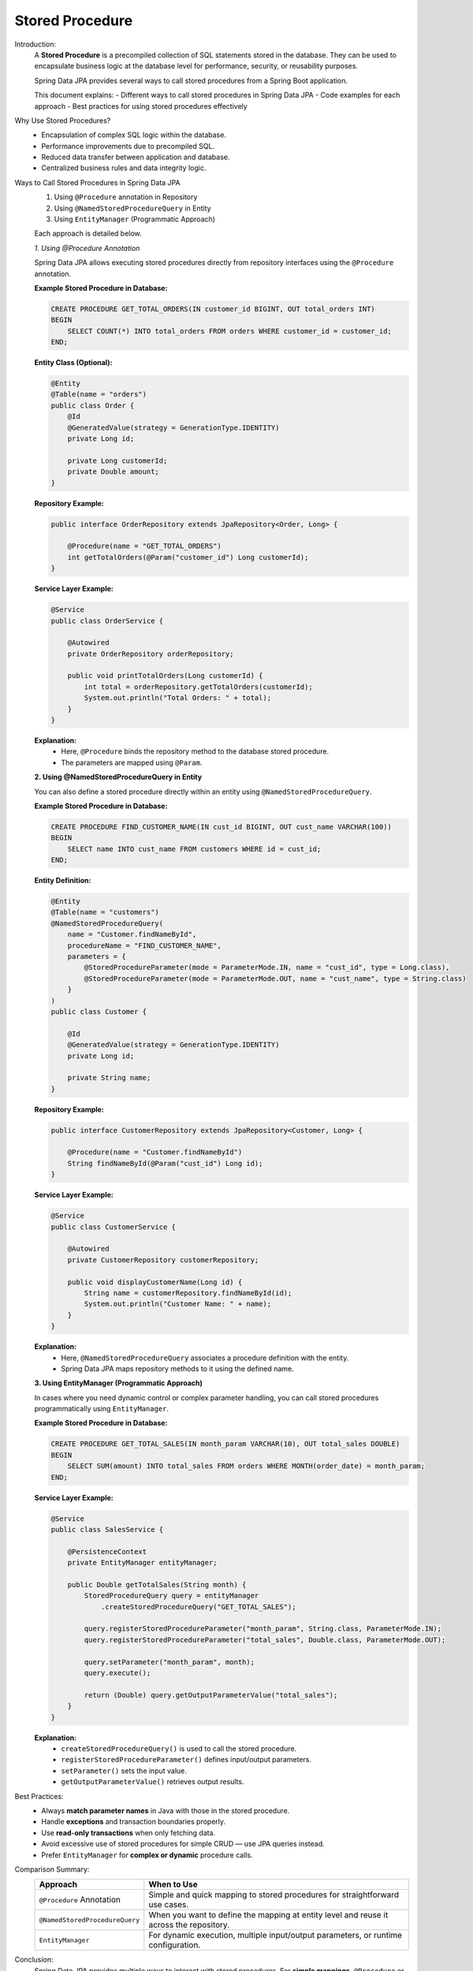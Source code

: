 Stored Procedure
================

Introduction:
    A **Stored Procedure** is a precompiled collection of SQL statements stored in the database.  
    They can be used to encapsulate business logic at the database level for performance,  
    security, or reusability purposes.

    Spring Data JPA provides several ways to call stored procedures from a Spring Boot application.

    This document explains:
    - Different ways to call stored procedures in Spring Data JPA
    - Code examples for each approach
    - Best practices for using stored procedures effectively

Why Use Stored Procedures?
    * Encapsulation of complex SQL logic within the database.
    * Performance improvements due to precompiled SQL.
    * Reduced data transfer between application and database.
    * Centralized business rules and data integrity logic.

Ways to Call Stored Procedures in Spring Data JPA
    1. Using ``@Procedure`` annotation in Repository
    2. Using ``@NamedStoredProcedureQuery`` in Entity
    3. Using ``EntityManager`` (Programmatic Approach)

    Each approach is detailed below.

    *1. Using @Procedure Annotation*

    Spring Data JPA allows executing stored procedures directly from repository interfaces
    using the ``@Procedure`` annotation.

    **Example Stored Procedure in Database:**

    .. code-block:: sql

        CREATE PROCEDURE GET_TOTAL_ORDERS(IN customer_id BIGINT, OUT total_orders INT)
        BEGIN
            SELECT COUNT(*) INTO total_orders FROM orders WHERE customer_id = customer_id;
        END;

    **Entity Class (Optional):**

    .. code-block:: java

        @Entity
        @Table(name = "orders")
        public class Order {
            @Id
            @GeneratedValue(strategy = GenerationType.IDENTITY)
            private Long id;

            private Long customerId;
            private Double amount;
        }

    **Repository Example:**

    .. code-block:: java

        public interface OrderRepository extends JpaRepository<Order, Long> {

            @Procedure(name = "GET_TOTAL_ORDERS")
            int getTotalOrders(@Param("customer_id") Long customerId);
        }

    **Service Layer Example:**

    .. code-block:: java

        @Service
        public class OrderService {

            @Autowired
            private OrderRepository orderRepository;

            public void printTotalOrders(Long customerId) {
                int total = orderRepository.getTotalOrders(customerId);
                System.out.println("Total Orders: " + total);
            }
        }

    **Explanation:**
       - Here, ``@Procedure`` binds the repository method to the database stored procedure.  
       - The parameters are mapped using ``@Param``.

    **2. Using @NamedStoredProcedureQuery in Entity**

    You can also define a stored procedure directly within an entity using ``@NamedStoredProcedureQuery``.

    **Example Stored Procedure in Database:**

    .. code-block:: sql

        CREATE PROCEDURE FIND_CUSTOMER_NAME(IN cust_id BIGINT, OUT cust_name VARCHAR(100))
        BEGIN
            SELECT name INTO cust_name FROM customers WHERE id = cust_id;
        END;

    **Entity Definition:**

    .. code-block:: java

        @Entity
        @Table(name = "customers")
        @NamedStoredProcedureQuery(
            name = "Customer.findNameById",
            procedureName = "FIND_CUSTOMER_NAME",
            parameters = {
                @StoredProcedureParameter(mode = ParameterMode.IN, name = "cust_id", type = Long.class),
                @StoredProcedureParameter(mode = ParameterMode.OUT, name = "cust_name", type = String.class)
            }
        )
        public class Customer {

            @Id
            @GeneratedValue(strategy = GenerationType.IDENTITY)
            private Long id;

            private String name;
        }

    **Repository Example:**

    .. code-block:: java

        public interface CustomerRepository extends JpaRepository<Customer, Long> {

            @Procedure(name = "Customer.findNameById")
            String findNameById(@Param("cust_id") Long id);
        }

    **Service Layer Example:**

    .. code-block:: java

        @Service
        public class CustomerService {

            @Autowired
            private CustomerRepository customerRepository;

            public void displayCustomerName(Long id) {
                String name = customerRepository.findNameById(id);
                System.out.println("Customer Name: " + name);
            }
        }

    **Explanation:**
       - Here, ``@NamedStoredProcedureQuery`` associates a procedure definition with the entity.  
       - Spring Data JPA maps repository methods to it using the defined name.

    **3. Using EntityManager (Programmatic Approach)**

    In cases where you need dynamic control or complex parameter handling,
    you can call stored procedures programmatically using ``EntityManager``.

    **Example Stored Procedure in Database:**

    .. code-block:: sql

        CREATE PROCEDURE GET_TOTAL_SALES(IN month_param VARCHAR(10), OUT total_sales DOUBLE)
        BEGIN
            SELECT SUM(amount) INTO total_sales FROM orders WHERE MONTH(order_date) = month_param;
        END;

    **Service Layer Example:**

    .. code-block:: java

        @Service
        public class SalesService {

            @PersistenceContext
            private EntityManager entityManager;

            public Double getTotalSales(String month) {
                StoredProcedureQuery query = entityManager
                    .createStoredProcedureQuery("GET_TOTAL_SALES");

                query.registerStoredProcedureParameter("month_param", String.class, ParameterMode.IN);
                query.registerStoredProcedureParameter("total_sales", Double.class, ParameterMode.OUT);

                query.setParameter("month_param", month);
                query.execute();

                return (Double) query.getOutputParameterValue("total_sales");
            }
        }

    **Explanation:**
       * ``createStoredProcedureQuery()`` is used to call the stored procedure.
       * ``registerStoredProcedureParameter()`` defines input/output parameters.
       * ``setParameter()`` sets the input value.
       * ``getOutputParameterValue()`` retrieves output results.

Best Practices:
    * Always **match parameter names** in Java with those in the stored procedure.
    * Handle **exceptions** and transaction boundaries properly.
    * Use **read-only transactions** when only fetching data.
    * Avoid excessive use of stored procedures for simple CRUD — use JPA queries instead.
    * Prefer ``EntityManager`` for **complex or dynamic** procedure calls.

Comparison Summary:
   .. list-table::
      :header-rows: 1
      :widths: 25 75

      * - **Approach**
        - **When to Use**
      * - ``@Procedure`` Annotation
        - Simple and quick mapping to stored procedures for straightforward use cases.
      * - ``@NamedStoredProcedureQuery``
        - When you want to define the mapping at entity level and reuse it across the repository.
      * - ``EntityManager``
        - For dynamic execution, multiple input/output parameters, or runtime configuration.

Conclusion:
    Spring Data JPA provides multiple ways to interact with stored procedures.
    For **simple mappings**, ``@Procedure`` or ``@NamedStoredProcedureQuery`` works best.  
    For **complex or dynamic** procedures, ``EntityManager`` provides full flexibility.

    By integrating stored procedures properly, you can combine **database performance**
    and **Spring’s transactional consistency** effectively.

Reference Links:
    - `Youtube Video by Java Techie <https://youtu.be/oWbKtmtPGpg?si=krdoFbrEIqOfkW-V>`_